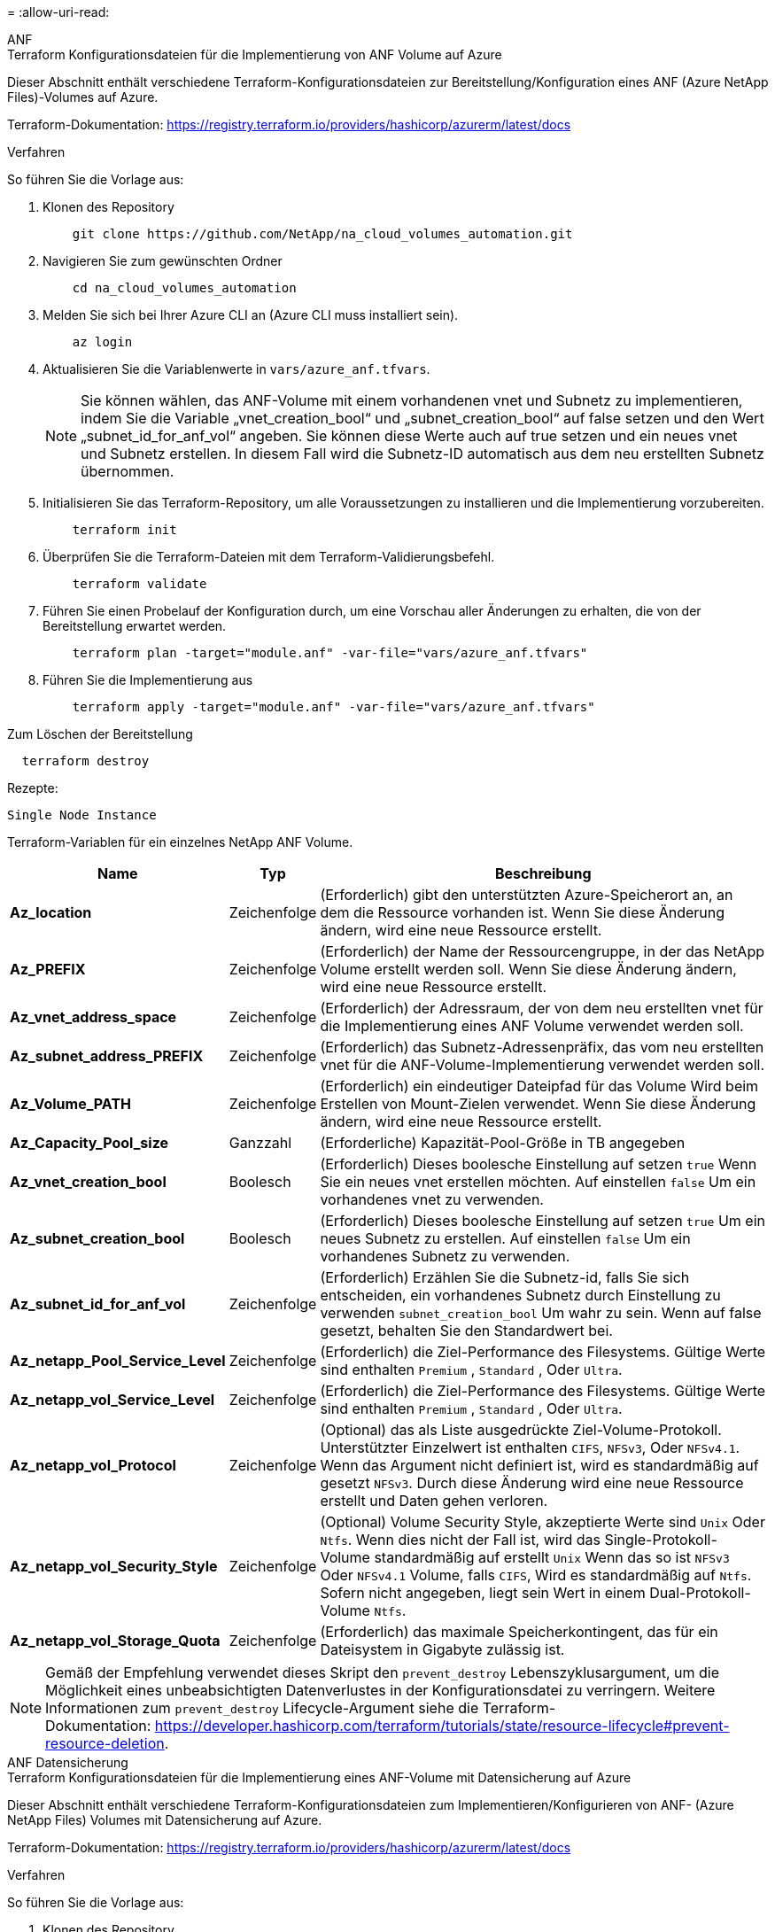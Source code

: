 = 
:allow-uri-read: 


[role="tabbed-block"]
====
.ANF
--
.Terraform Konfigurationsdateien für die Implementierung von ANF Volume auf Azure
Dieser Abschnitt enthält verschiedene Terraform-Konfigurationsdateien zur Bereitstellung/Konfiguration eines ANF (Azure NetApp Files)-Volumes auf Azure.

Terraform-Dokumentation: https://registry.terraform.io/providers/hashicorp/azurerm/latest/docs[]

.Verfahren
So führen Sie die Vorlage aus:

. Klonen des Repository
+
[source, cli]
----
    git clone https://github.com/NetApp/na_cloud_volumes_automation.git
----
. Navigieren Sie zum gewünschten Ordner
+
[source, cli]
----
    cd na_cloud_volumes_automation
----
. Melden Sie sich bei Ihrer Azure CLI an (Azure CLI muss installiert sein).
+
[source, cli]
----
    az login
----
. Aktualisieren Sie die Variablenwerte in `vars/azure_anf.tfvars`.
+

NOTE: Sie können wählen, das ANF-Volume mit einem vorhandenen vnet und Subnetz zu implementieren, indem Sie die Variable „vnet_creation_bool“ und „subnet_creation_bool“ auf false setzen und den Wert „subnet_id_for_anf_vol“ angeben. Sie können diese Werte auch auf true setzen und ein neues vnet und Subnetz erstellen. In diesem Fall wird die Subnetz-ID automatisch aus dem neu erstellten Subnetz übernommen.

. Initialisieren Sie das Terraform-Repository, um alle Voraussetzungen zu installieren und die Implementierung vorzubereiten.
+
[source, cli]
----
    terraform init
----
. Überprüfen Sie die Terraform-Dateien mit dem Terraform-Validierungsbefehl.
+
[source, cli]
----
    terraform validate
----
. Führen Sie einen Probelauf der Konfiguration durch, um eine Vorschau aller Änderungen zu erhalten, die von der Bereitstellung erwartet werden.
+
[source, cli]
----
    terraform plan -target="module.anf" -var-file="vars/azure_anf.tfvars"
----
. Führen Sie die Implementierung aus
+
[source, cli]
----
    terraform apply -target="module.anf" -var-file="vars/azure_anf.tfvars"
----


Zum Löschen der Bereitstellung

[source, cli]
----
  terraform destroy
----
.Rezepte:
`Single Node Instance`

Terraform-Variablen für ein einzelnes NetApp ANF Volume.

[cols="20%, 10%, 70%"]
|===
| *Name* | *Typ* | *Beschreibung* 


| *Az_location* | Zeichenfolge | (Erforderlich) gibt den unterstützten Azure-Speicherort an, an dem die Ressource vorhanden ist. Wenn Sie diese Änderung ändern, wird eine neue Ressource erstellt. 


| *Az_PREFIX* | Zeichenfolge | (Erforderlich) der Name der Ressourcengruppe, in der das NetApp Volume erstellt werden soll. Wenn Sie diese Änderung ändern, wird eine neue Ressource erstellt. 


| *Az_vnet_address_space* | Zeichenfolge | (Erforderlich) der Adressraum, der von dem neu erstellten vnet für die Implementierung eines ANF Volume verwendet werden soll. 


| *Az_subnet_address_PREFIX* | Zeichenfolge | (Erforderlich) das Subnetz-Adressenpräfix, das vom neu erstellten vnet für die ANF-Volume-Implementierung verwendet werden soll. 


| *Az_Volume_PATH* | Zeichenfolge | (Erforderlich) ein eindeutiger Dateipfad für das Volume Wird beim Erstellen von Mount-Zielen verwendet. Wenn Sie diese Änderung ändern, wird eine neue Ressource erstellt. 


| *Az_Capacity_Pool_size* | Ganzzahl | (Erforderliche) Kapazität-Pool-Größe in TB angegeben 


| *Az_vnet_creation_bool* | Boolesch | (Erforderlich) Dieses boolesche Einstellung auf setzen `true` Wenn Sie ein neues vnet erstellen möchten. Auf einstellen `false` Um ein vorhandenes vnet zu verwenden. 


| *Az_subnet_creation_bool* | Boolesch | (Erforderlich) Dieses boolesche Einstellung auf setzen `true` Um ein neues Subnetz zu erstellen. Auf einstellen `false` Um ein vorhandenes Subnetz zu verwenden. 


| *Az_subnet_id_for_anf_vol* | Zeichenfolge | (Erforderlich) Erzählen Sie die Subnetz-id, falls Sie sich entscheiden, ein vorhandenes Subnetz durch Einstellung zu verwenden `subnet_creation_bool` Um wahr zu sein. Wenn auf false gesetzt, behalten Sie den Standardwert bei. 


| *Az_netapp_Pool_Service_Level* | Zeichenfolge | (Erforderlich) die Ziel-Performance des Filesystems. Gültige Werte sind enthalten `Premium` , `Standard` , Oder `Ultra`. 


| *Az_netapp_vol_Service_Level* | Zeichenfolge | (Erforderlich) die Ziel-Performance des Filesystems. Gültige Werte sind enthalten `Premium` , `Standard` , Oder `Ultra`. 


| *Az_netapp_vol_Protocol* | Zeichenfolge | (Optional) das als Liste ausgedrückte Ziel-Volume-Protokoll. Unterstützter Einzelwert ist enthalten `CIFS`, `NFSv3`, Oder `NFSv4.1`. Wenn das Argument nicht definiert ist, wird es standardmäßig auf gesetzt `NFSv3`. Durch diese Änderung wird eine neue Ressource erstellt und Daten gehen verloren. 


| *Az_netapp_vol_Security_Style* | Zeichenfolge | (Optional) Volume Security Style, akzeptierte Werte sind `Unix` Oder `Ntfs`. Wenn dies nicht der Fall ist, wird das Single-Protokoll-Volume standardmäßig auf erstellt `Unix` Wenn das so ist `NFSv3` Oder `NFSv4.1` Volume, falls `CIFS`, Wird es standardmäßig auf `Ntfs`. Sofern nicht angegeben, liegt sein Wert in einem Dual-Protokoll-Volume `Ntfs`. 


| *Az_netapp_vol_Storage_Quota* | Zeichenfolge | (Erforderlich) das maximale Speicherkontingent, das für ein Dateisystem in Gigabyte zulässig ist. 
|===

NOTE: Gemäß der Empfehlung verwendet dieses Skript den `prevent_destroy` Lebenszyklusargument, um die Möglichkeit eines unbeabsichtigten Datenverlustes in der Konfigurationsdatei zu verringern. Weitere Informationen zum `prevent_destroy` Lifecycle-Argument siehe die Terraform-Dokumentation: https://developer.hashicorp.com/terraform/tutorials/state/resource-lifecycle#prevent-resource-deletion[].

--
.ANF Datensicherung
--
.Terraform Konfigurationsdateien für die Implementierung eines ANF-Volume mit Datensicherung auf Azure
Dieser Abschnitt enthält verschiedene Terraform-Konfigurationsdateien zum Implementieren/Konfigurieren von ANF- (Azure NetApp Files) Volumes mit Datensicherung auf Azure.

Terraform-Dokumentation: https://registry.terraform.io/providers/hashicorp/azurerm/latest/docs[]

.Verfahren
So führen Sie die Vorlage aus:

. Klonen des Repository
+
[source, cli]
----
    git clone https://github.com/NetApp/na_cloud_volumes_automation.git
----
. Navigieren Sie zum gewünschten Ordner
+
[source, cli]
----
    cd na_cloud_volumes_automation
----
. Melden Sie sich bei Ihrer Azure CLI an (Azure CLI muss installiert sein).
+
[source, cli]
----
    az login
----
. Aktualisieren Sie die Variablenwerte in `vars/azure_anf_data_protection.tfvars`.
+

NOTE: Sie können wählen, das ANF-Volume mit einem vorhandenen vnet und Subnetz zu implementieren, indem Sie die Variable „vnet_creation_bool“ und „subnet_creation_bool“ auf false setzen und den Wert „subnet_id_for_anf_vol“ angeben. Sie können diese Werte auch auf true setzen und ein neues vnet und Subnetz erstellen. In diesem Fall wird die Subnetz-ID automatisch aus dem neu erstellten Subnetz übernommen.

. Initialisieren Sie das Terraform-Repository, um alle Voraussetzungen zu installieren und die Implementierung vorzubereiten.
+
[source, cli]
----
    terraform init
----
. Überprüfen Sie die Terraform-Dateien mit dem Terraform-Validierungsbefehl.
+
[source, cli]
----
    terraform validate
----
. Führen Sie einen Probelauf der Konfiguration durch, um eine Vorschau aller Änderungen zu erhalten, die von der Bereitstellung erwartet werden.
+
[source, cli]
----
    terraform plan -target="module.anf_data_protection" -var-file="vars/azure_anf_data_protection.tfvars"
----
. Führen Sie die Implementierung aus
+
[source, cli]
----
    terraform apply -target="module.anf_data_protection" -var-file="vars/azure_anf_data_protection.tfvars
----


Zum Löschen der Bereitstellung

[source, cli]
----
  terraform destroy
----
.Rezepte:
`ANF Data Protection`

Terraform-Variablen für ein einzelnes ANF-Volume mit aktivierter Datensicherung.

[cols="20%, 10%, 70%"]
|===
| *Name* | *Typ* | *Beschreibung* 


| *Az_location* | Zeichenfolge | (Erforderlich) gibt den unterstützten Azure-Speicherort an, an dem die Ressource vorhanden ist. Wenn Sie diese Änderung ändern, wird eine neue Ressource erstellt. 


| *Az_alt_Location* | Zeichenfolge | (Erforderlich) den Azure-Standort, an dem das sekundäre Volume erstellt wird 


| *Az_PREFIX* | Zeichenfolge | (Erforderlich) der Name der Ressourcengruppe, in der das NetApp Volume erstellt werden soll. Wenn Sie diese Änderung ändern, wird eine neue Ressource erstellt. 


| *Az_vnet_primary_address_space* | Zeichenfolge | (Erforderlich) der Adressraum, der von dem neu erstellten vnet für die Implementierung des primären ANF-Volumes verwendet werden soll. 


| *Az_vnet_secondary_address_space* | Zeichenfolge | (Erforderlich) der Adressraum, der von dem neu erstellten vnet für die Implementierung eines sekundären ANF-Volumes verwendet werden soll. 


| *Az_subnet_primary_address_PREFIX* | Zeichenfolge | (Erforderlich) das Subnetz-Adressenpräfix, das vom neu erstellten vnet für die primäre ANF-Volume-Implementierung verwendet werden soll. 


| *Az_subnet_secondary_address_PREFIX* | Zeichenfolge | (Erforderlich) das Subnetz-Adressenpräfix, das vom neu erstellten vnet für die Implementierung eines sekundären ANF-Volumes verwendet werden soll. 


| *Az_Volume_PATH_Primary* | Zeichenfolge | (Erforderlich) ein eindeutiger Dateipfad für das primäre Volume Wird beim Erstellen von Mount-Zielen verwendet. Wenn Sie diese Änderung ändern, wird eine neue Ressource erstellt. 


| *Az_Volume_PATH_Secondary* | Zeichenfolge | (Erforderlich) ein eindeutiger Dateipfad für das sekundäre Volume. Wird beim Erstellen von Mount-Zielen verwendet. Wenn Sie diese Änderung ändern, wird eine neue Ressource erstellt. 


| *Az_Capacity_Pool_size_primary* | Ganzzahl | (Erforderliche) Kapazität-Pool-Größe in TB angegeben 


| *Az_Capacity_Pool_size_secondary* | Ganzzahl | (Erforderliche) Kapazität-Pool-Größe in TB angegeben 


| *Az_vnet_primary_creation_bool* | Boolesch | (Erforderlich) Dieses boolesche Einstellung auf setzen `true` Wenn Sie ein neues vnet für das primäre Volume erstellen möchten. Auf einstellen `false` Um ein vorhandenes vnet zu verwenden. 


| *Az_vnet_secondary_creation_bool* | Boolesch | (Erforderlich) Dieses boolesche Einstellung auf setzen `true` Wenn Sie ein neues vnet für das sekundäre Volumen erstellen möchten. Auf einstellen `false` Um ein vorhandenes vnet zu verwenden. 


| *Az_subnet_primary_creation_bool* | Boolesch | (Erforderlich) Dieses boolesche Einstellung auf setzen `true` Um ein neues Subnetz für das primäre Volume zu erstellen. Auf einstellen `false` Um ein vorhandenes Subnetz zu verwenden. 


| *Az_subnet_secondary_creation_bool* | Boolesch | (Erforderlich) Dieses boolesche Einstellung auf setzen `true` Um ein neues Subnetz für ein sekundäres Volume zu erstellen. Auf einstellen `false` Um ein vorhandenes Subnetz zu verwenden. 


| *Az_primary_subnet_id_for_anf_vol* | Zeichenfolge | (Erforderlich) Erzählen Sie die Subnetz-id, falls Sie sich entscheiden, ein vorhandenes Subnetz durch Einstellung zu verwenden `subnet_primary_creation_bool` Um wahr zu sein. Wenn auf false gesetzt, behalten Sie den Standardwert bei. 


| *Az_secondary_subnet_id_for_anf_vol* | Zeichenfolge | (Erforderlich) Erzählen Sie die Subnetz-id, falls Sie sich entscheiden, ein vorhandenes Subnetz durch Einstellung zu verwenden `subnet_secondary_creation_bool` Um wahr zu sein. Wenn auf false gesetzt, behalten Sie den Standardwert bei. 


| *Az_netapp_Pool_Service_Level_Primary* | Zeichenfolge | (Erforderlich) die Ziel-Performance des Filesystems. Gültige Werte sind enthalten `Premium` , `Standard` , Oder `Ultra`. 


| *Az_netapp_Pool_Service_Level_Secondary* | Zeichenfolge | (Erforderlich) die Ziel-Performance des Filesystems. Gültige Werte sind enthalten `Premium` , `Standard` , Oder `Ultra`. 


| *Az_netapp_vol_Service_Level_primary* | Zeichenfolge | (Erforderlich) die Ziel-Performance des Filesystems. Gültige Werte sind enthalten `Premium` , `Standard` , Oder `Ultra`. 


| *Az_netapp_vol_Service_Level_Secondary* | Zeichenfolge | (Erforderlich) die Ziel-Performance des Filesystems. Gültige Werte sind enthalten `Premium` , `Standard` , Oder `Ultra`. 


| *Az_netapp_vol_Protocol_primary* | Zeichenfolge | (Optional) das als Liste ausgedrückte Ziel-Volume-Protokoll. Unterstützter Einzelwert ist enthalten `CIFS`, `NFSv3`, Oder `NFSv4.1`. Wenn das Argument nicht definiert ist, wird es standardmäßig auf gesetzt `NFSv3`. Durch diese Änderung wird eine neue Ressource erstellt und Daten gehen verloren. 


| *Az_netapp_vol_Protocol_secondary* | Zeichenfolge | (Optional) das als Liste ausgedrückte Ziel-Volume-Protokoll. Unterstützter Einzelwert ist enthalten `CIFS`, `NFSv3`, Oder `NFSv4.1`. Wenn das Argument nicht definiert ist, wird es standardmäßig auf gesetzt `NFSv3`. Durch diese Änderung wird eine neue Ressource erstellt und Daten gehen verloren. 


| *Az_netapp_vol_Storage_quota_primary* | Zeichenfolge | (Erforderlich) das maximale Speicherkontingent, das für ein Dateisystem in Gigabyte zulässig ist. 


| *Az_netapp_vol_Storage_quota_secondary* | Zeichenfolge | (Erforderlich) das maximale Speicherkontingent, das für ein Dateisystem in Gigabyte zulässig ist. 


| *Az_dp_Replication_Frequency* | Zeichenfolge | (Erforderlich) Replikationsfrequenz, unterstützte Werte sind `10minutes`, `hourly`, `daily`, Werte beachten die Groß-/Kleinschreibung. 
|===

NOTE: Gemäß der Empfehlung verwendet dieses Skript den `prevent_destroy` Lebenszyklusargument, um die Möglichkeit eines unbeabsichtigten Datenverlustes in der Konfigurationsdatei zu verringern. Weitere Informationen zum `prevent_destroy` Lifecycle-Argument siehe die Terraform-Dokumentation: https://developer.hashicorp.com/terraform/tutorials/state/resource-lifecycle#prevent-resource-deletion[].

--
.ANF Dual-Protokoll
--
.Terraform Konfigurationsdateien für die Implementierung eines ANF Volume mit Dual-Protokoll auf Azure
Dieser Abschnitt enthält verschiedene Terraform-Konfigurationsdateien zur Bereitstellung/Konfiguration eines ANF (Azure NetApp Files)-Volumes mit aktiviertem Dual-Protokoll für Azure.

Terraform-Dokumentation: https://registry.terraform.io/providers/hashicorp/azurerm/latest/docs[]

.Verfahren
So führen Sie die Vorlage aus:

. Klonen des Repository
+
[source, cli]
----
    git clone https://github.com/NetApp/na_cloud_volumes_automation.git
----
. Navigieren Sie zum gewünschten Ordner
+
[source, cli]
----
    cd na_cloud_volumes_automation
----
. Melden Sie sich bei Ihrer Azure CLI an (Azure CLI muss installiert sein).
+
[source, cli]
----
    az login
----
. Aktualisieren Sie die Variablenwerte in `vars/azure_anf_dual_protocol.tfvars`.
+

NOTE: Sie können wählen, das ANF-Volume mit einem vorhandenen vnet und Subnetz zu implementieren, indem Sie die Variable „vnet_creation_bool“ und „subnet_creation_bool“ auf false setzen und den Wert „subnet_id_for_anf_vol“ angeben. Sie können diese Werte auch auf true setzen und ein neues vnet und Subnetz erstellen. In diesem Fall wird die Subnetz-ID automatisch aus dem neu erstellten Subnetz übernommen.

. Initialisieren Sie das Terraform-Repository, um alle Voraussetzungen zu installieren und die Implementierung vorzubereiten.
+
[source, cli]
----
    terraform init
----
. Überprüfen Sie die Terraform-Dateien mit dem Terraform-Validierungsbefehl.
+
[source, cli]
----
    terraform validate
----
. Führen Sie einen Probelauf der Konfiguration durch, um eine Vorschau aller Änderungen zu erhalten, die von der Bereitstellung erwartet werden.
+
[source, cli]
----
    terraform plan -target="module.anf_dual_protocol" -var-file="vars/azure_anf_dual_protocol.tfvars"
----
. Führen Sie die Implementierung aus
+
[source, cli]
----
    terraform apply -target="module.anf_dual_protocol" -var-file="vars/azure_anf_dual_protocol.tfvars"
----


Zum Löschen der Bereitstellung

[source, cli]
----
  terraform destroy
----
.Rezepte:
`Single Node Instance`

Terraform-Variablen für ein einzelnes ANF-Volume mit aktiviertem Dual-Protokoll.

[cols="20%, 10%, 70%"]
|===
| *Name* | *Typ* | *Beschreibung* 


| *Az_location* | Zeichenfolge | (Erforderlich) gibt den unterstützten Azure-Speicherort an, an dem die Ressource vorhanden ist. Wenn Sie diese Änderung ändern, wird eine neue Ressource erstellt. 


| *Az_PREFIX* | Zeichenfolge | (Erforderlich) der Name der Ressourcengruppe, in der das NetApp Volume erstellt werden soll. Wenn Sie diese Änderung ändern, wird eine neue Ressource erstellt. 


| *Az_vnet_address_space* | Zeichenfolge | (Erforderlich) der Adressraum, der von dem neu erstellten vnet für die Implementierung eines ANF Volume verwendet werden soll. 


| *Az_subnet_address_PREFIX* | Zeichenfolge | (Erforderlich) das Subnetz-Adressenpräfix, das vom neu erstellten vnet für die ANF-Volume-Implementierung verwendet werden soll. 


| *Az_Volume_PATH* | Zeichenfolge | (Erforderlich) ein eindeutiger Dateipfad für das Volume Wird beim Erstellen von Mount-Zielen verwendet. Wenn Sie diese Änderung ändern, wird eine neue Ressource erstellt. 


| *Az_Capacity_Pool_size* | Ganzzahl | (Erforderliche) Kapazität-Pool-Größe in TB angegeben 


| *Az_vnet_creation_bool* | Boolesch | (Erforderlich) Dieses boolesche Einstellung auf setzen `true` Wenn Sie ein neues vnet erstellen möchten. Auf einstellen `false` Um ein vorhandenes vnet zu verwenden. 


| *Az_subnet_creation_bool* | Boolesch | (Erforderlich) Dieses boolesche Einstellung auf setzen `true` Um ein neues Subnetz zu erstellen. Auf einstellen `false` Um ein vorhandenes Subnetz zu verwenden. 


| *Az_subnet_id_for_anf_vol* | Zeichenfolge | (Erforderlich) Erzählen Sie die Subnetz-id, falls Sie sich entscheiden, ein vorhandenes Subnetz durch Einstellung zu verwenden `subnet_creation_bool` Um wahr zu sein. Wenn auf false gesetzt, behalten Sie den Standardwert bei. 


| *Az_netapp_Pool_Service_Level* | Zeichenfolge | (Erforderlich) die Ziel-Performance des Filesystems. Gültige Werte sind enthalten `Premium` , `Standard` , Oder `Ultra`. 


| *Az_netapp_vol_Service_Level* | Zeichenfolge | (Erforderlich) die Ziel-Performance des Filesystems. Gültige Werte sind enthalten `Premium` , `Standard` , Oder `Ultra`. 


| *Az_netapp_vol_protocol1* | Zeichenfolge | (Erforderlich) das als Liste ausgedrückte Ziel-Volume-Protokoll. Unterstützter Einzelwert ist enthalten `CIFS`, `NFSv3`, Oder `NFSv4.1`. Wenn das Argument nicht definiert ist, wird es standardmäßig auf gesetzt `NFSv3`. Durch diese Änderung wird eine neue Ressource erstellt und Daten gehen verloren. 


| *Az_netapp_vol_protocol2* | Zeichenfolge | (Erforderlich) das als Liste ausgedrückte Ziel-Volume-Protokoll. Unterstützter Einzelwert ist enthalten `CIFS`, `NFSv3`, Oder `NFSv4.1`. Wenn das Argument nicht definiert ist, wird es standardmäßig auf gesetzt `NFSv3`. Durch diese Änderung wird eine neue Ressource erstellt und Daten gehen verloren. 


| *Az_netapp_vol_Storage_Quota* | Zeichenfolge | (Erforderlich) das maximale Speicherkontingent, das für ein Dateisystem in Gigabyte zulässig ist. 


| *Az_smb_Server_Benutzername* | Zeichenfolge | (Erforderlich) Benutzername zum Erstellen von ActiveDirectory-Objekt. 


| *Az_smb_Server_password* | Zeichenfolge | (Erforderlich) Benutzerpasswort zum Erstellen des ActiveDirectory-Objekts. 


| *Az_smb_Server_Name* | Zeichenfolge | (Erforderlich) Servername zum Erstellen von ActiveDirectory-Objekt. 


| *Az_smb_dns_Servers* | Zeichenfolge | (Erforderlich) DNS-Server-IP zum Erstellen von ActiveDirectory-Objekten. 
|===

NOTE: Gemäß der Empfehlung verwendet dieses Skript den `prevent_destroy` Lebenszyklusargument, um die Möglichkeit eines unbeabsichtigten Datenverlustes in der Konfigurationsdatei zu verringern. Weitere Informationen zum `prevent_destroy` Lifecycle-Argument siehe die Terraform-Dokumentation: https://developer.hashicorp.com/terraform/tutorials/state/resource-lifecycle#prevent-resource-deletion[].

--
.ANF Volume aus Snapshot
--
.Terraform-Konfigurationsdateien für die Implementierung von ANF Volume aus Snapshot auf Azure
Dieser Abschnitt enthält verschiedene Terraform-Konfigurationsdateien zur Bereitstellung/Konfiguration von ANF (Azure NetApp Files) Volumes aus dem Snapshot auf Azure.

Terraform-Dokumentation: https://registry.terraform.io/providers/hashicorp/azurerm/latest/docs[]

.Verfahren
So führen Sie die Vorlage aus:

. Klonen des Repository
+
[source, cli]
----
    git clone https://github.com/NetApp/na_cloud_volumes_automation.git
----
. Navigieren Sie zum gewünschten Ordner
+
[source, cli]
----
    cd na_cloud_volumes_automation
----
. Melden Sie sich bei Ihrer Azure CLI an (Azure CLI muss installiert sein).
+
[source, cli]
----
    az login
----
. Aktualisieren Sie die Variablenwerte in `vars/azure_anf_volume_from_snapshot.tfvars`.



NOTE: Sie können wählen, das ANF-Volume mit einem vorhandenen vnet und Subnetz zu implementieren, indem Sie die Variable „vnet_creation_bool“ und „subnet_creation_bool“ auf false setzen und den Wert „subnet_id_for_anf_vol“ angeben. Sie können diese Werte auch auf true setzen und ein neues vnet und Subnetz erstellen. In diesem Fall wird die Subnetz-ID automatisch aus dem neu erstellten Subnetz übernommen.

. Initialisieren Sie das Terraform-Repository, um alle Voraussetzungen zu installieren und die Implementierung vorzubereiten.
+
[source, cli]
----
    terraform init
----
. Überprüfen Sie die Terraform-Dateien mit dem Terraform-Validierungsbefehl.
+
[source, cli]
----
    terraform validate
----
. Führen Sie einen Probelauf der Konfiguration durch, um eine Vorschau aller Änderungen zu erhalten, die von der Bereitstellung erwartet werden.
+
[source, cli]
----
    terraform plan -target="module.anf_volume_from_snapshot" -var-file="vars/azure_anf_volume_from_snapshot.tfvars"
----
. Führen Sie die Implementierung aus
+
[source, cli]
----
    terraform apply -target="module.anf_volume_from_snapshot" -var-file="vars/azure_anf_volume_from_snapshot.tfvars"
----


Zum Löschen der Bereitstellung

[source, cli]
----
  terraform destroy
----
.Rezepte:
`Single Node Instance`

Terraform-Variablen für einzelne ANF-Volumes unter Verwendung des Snapshots.

[cols="20%, 10%, 70%"]
|===
| *Name* | *Typ* | *Beschreibung* 


| *Az_location* | Zeichenfolge | (Erforderlich) gibt den unterstützten Azure-Speicherort an, an dem die Ressource vorhanden ist. Wenn Sie diese Änderung ändern, wird eine neue Ressource erstellt. 


| *Az_PREFIX* | Zeichenfolge | (Erforderlich) der Name der Ressourcengruppe, in der das NetApp Volume erstellt werden soll. Wenn Sie diese Änderung ändern, wird eine neue Ressource erstellt. 


| *Az_vnet_address_space* | Zeichenfolge | (Erforderlich) der Adressraum, der von dem neu erstellten vnet für die Implementierung eines ANF Volume verwendet werden soll. 


| *Az_subnet_address_PREFIX* | Zeichenfolge | (Erforderlich) das Subnetz-Adressenpräfix, das vom neu erstellten vnet für die ANF-Volume-Implementierung verwendet werden soll. 


| *Az_Volume_PATH* | Zeichenfolge | (Erforderlich) ein eindeutiger Dateipfad für das Volume Wird beim Erstellen von Mount-Zielen verwendet. Wenn Sie diese Änderung ändern, wird eine neue Ressource erstellt. 


| *Az_Capacity_Pool_size* | Ganzzahl | (Erforderliche) Kapazität-Pool-Größe in TB angegeben 


| *Az_vnet_creation_bool* | Boolesch | (Erforderlich) Dieses boolesche Einstellung auf setzen `true` Wenn Sie ein neues vnet erstellen möchten. Auf einstellen `false` Um ein vorhandenes vnet zu verwenden. 


| *Az_subnet_creation_bool* | Boolesch | (Erforderlich) Dieses boolesche Einstellung auf setzen `true` Um ein neues Subnetz zu erstellen. Auf einstellen `false` Um ein vorhandenes Subnetz zu verwenden. 


| *Az_subnet_id_for_anf_vol* | Zeichenfolge | (Erforderlich) Erzählen Sie die Subnetz-id, falls Sie sich entscheiden, ein vorhandenes Subnetz durch Einstellung zu verwenden `subnet_creation_bool` Um wahr zu sein. Wenn auf false gesetzt, behalten Sie den Standardwert bei. 


| *Az_netapp_Pool_Service_Level* | Zeichenfolge | (Erforderlich) die Ziel-Performance des Filesystems. Gültige Werte sind enthalten `Premium` , `Standard` , Oder `Ultra`. 


| *Az_netapp_vol_Service_Level* | Zeichenfolge | (Erforderlich) die Ziel-Performance des Filesystems. Gültige Werte sind enthalten `Premium` , `Standard` , Oder `Ultra`. 


| *Az_netapp_vol_Protocol* | Zeichenfolge | (Optional) das als Liste ausgedrückte Ziel-Volume-Protokoll. Unterstützter Einzelwert ist enthalten `CIFS`, `NFSv3`, Oder `NFSv4.1`. Wenn das Argument nicht definiert ist, wird es standardmäßig auf gesetzt `NFSv3`. Durch diese Änderung wird eine neue Ressource erstellt und Daten gehen verloren. 


| *Az_netapp_vol_Storage_Quota* | Zeichenfolge | (Erforderlich) das maximale Speicherkontingent, das für ein Dateisystem in Gigabyte zulässig ist. 


| *Az_Snapshot_id* | Zeichenfolge | (Erforderlich) Snapshot ID, die verwendet, welches neue ANF Volume erstellt wird. 
|===

NOTE: Gemäß der Empfehlung verwendet dieses Skript den `prevent_destroy` Lebenszyklusargument, um die Möglichkeit eines unbeabsichtigten Datenverlustes in der Konfigurationsdatei zu verringern. Weitere Informationen zum `prevent_destroy` Lifecycle-Argument siehe die Terraform-Dokumentation: https://developer.hashicorp.com/terraform/tutorials/state/resource-lifecycle#prevent-resource-deletion[].

--
.CVO Single Node-Implementierung
--
.Terraform-Konfigurationsdateien für die Implementierung von Single Node CVO auf Azure
Dieser Abschnitt enthält verschiedene Terraform-Konfigurationsdateien zur Bereitstellung/Konfiguration von Single Node CVO (Cloud Volumes ONTAP) auf Azure.

Terraform-Dokumentation: https://registry.terraform.io/providers/NetApp/netapp-cloudmanager/latest/docs[]

.Verfahren
So führen Sie die Vorlage aus:

. Klonen des Repository
+
[source, cli]
----
    git clone https://github.com/NetApp/na_cloud_volumes_automation.git
----
. Navigieren Sie zum gewünschten Ordner
+
[source, cli]
----
    cd na_cloud_volumes_automation
----
. Melden Sie sich bei Ihrer Azure CLI an (Azure CLI muss installiert sein).
+
[source, cli]
----
    az login
----
. Aktualisieren Sie die Variablen in `vars\azure_cvo_single_node_deployment.tfvars`.
. Initialisieren Sie das Terraform-Repository, um alle Voraussetzungen zu installieren und die Implementierung vorzubereiten.
+
[source, cli]
----
    terraform init
----
. Überprüfen Sie die Terraform-Dateien mit dem Terraform-Validierungsbefehl.
+
[source, cli]
----
    terraform validate
----
. Führen Sie einen Probelauf der Konfiguration durch, um eine Vorschau aller Änderungen zu erhalten, die von der Bereitstellung erwartet werden.
+
[source, cli]
----
    terraform plan -target="module.az_cvo_single_node_deployment" -var-file="vars\azure_cvo_single_node_deployment.tfvars"
----
. Führen Sie die Implementierung aus
+
[source, cli]
----
    terraform apply -target="module.az_cvo_single_node_deployment" -var-file="vars\azure_cvo_single_node_deployment.tfvars"
----


Zum Löschen der Bereitstellung

[source, cli]
----
  terraform destroy
----
.Rezepte:
`Single Node Instance`

Terraform-Variablen für Single-Node-Cloud Volumes ONTAP (CVO)

[cols="20%, 10%, 70%"]
|===
| *Name* | *Typ* | *Beschreibung* 


| *Refresh_Token* | Zeichenfolge | (Erforderlich) das Aktualisierungsstoken des NetApp Cloud Manager Dies kann aus netapp Cloud Central generiert werden. 


| *Az_Connector_Name* | Zeichenfolge | (Erforderlich) der Name des Cloud Manager Connectors. 


| *Az_Connector_location* | Zeichenfolge | (Erforderlich) der Speicherort, an dem der Cloud Manager Connector erstellt wird. 


| *Az_Connector_subscription_id* | Zeichenfolge | (Erforderlich) die ID des Azure Abonnements 


| *Az_Connector_company* | Zeichenfolge | (Erforderlich) der Name der Firma des Benutzers. 


| *Az_Connector_Resource_Group* | Ganzzahl | (Erforderlich) die Ressourcengruppe in Azure, wo die Ressourcen erstellt werden. 


| *Az_Connector_subnet_id* | Zeichenfolge | (Erforderlich) der Name des Subnetzes für die virtuelle Maschine. 


| *Az_Connector_vnet_id* | Zeichenfolge | (Erforderlich) der Name des virtuellen Netzwerks. 


| *Az_Connector_Network_Security_Group_Name* | Zeichenfolge | (Erforderlich) der Name der Sicherheitsgruppe für die Instanz. 


| *Az_Connector_Associate_Public_ip_Address* | Zeichenfolge | (Erforderlich) gibt an, ob die öffentliche IP-Adresse der virtuellen Maschine zugeordnet werden soll. 


| *Az_Connector_Account_id* | Zeichenfolge | (Erforderlich) die NetApp Konto-ID, mit der der Connector verknüpft wird. Falls nicht angegeben, verwendet Cloud Manager das erste Konto. Wenn kein Konto vorhanden ist, erstellt Cloud Manager ein neues Konto. Die Account-ID finden Sie auf der Registerkarte „Account“ in Cloud Manager unter https://cloudmanager.netapp.com[]. 


| *Az_Connector_admin_password* | Zeichenfolge | (Erforderlich) das Kennwort für den Konnektor. 


| *Az_Connector_admin_username* | Zeichenfolge | (Erforderlich) der Benutzername des Connectors. 


| *Az_cvo_Name* | Zeichenfolge | (Erforderlich) der Name der Cloud Volumes ONTAP-Arbeitsumgebung. 


| *Az_cvo_location* | Zeichenfolge | (Erforderlich) der Standort, an dem die Arbeitsumgebung erstellt wird. 


| *Az_cvo_Subnetz_id* | Zeichenfolge | (Erforderlich) der Name des Subnetzes des Cloud Volumes ONTAP Systems. 


| *Az_cvo_vnet_id* | Zeichenfolge | (Erforderlich) der Name des virtuellen Netzwerks. 


| *Az_cvo_vnet_Resource_Group* | Zeichenfolge | (Erforderlich) die dem virtuellen Netzwerk zugeordnete Ressourcengruppe in Azure. 


| *Az_cvo_Data_Encryption_type* | Zeichenfolge | (Erforderlich) die Art der Verschlüsselung, die für die Arbeitsumgebung verwendet werden soll:  `AZURE`, `NONE`]. Die Standardeinstellung lautet `AZURE`. 


| *Az_cvo_Storage_TYPE* | Zeichenfolge | (Erforderlich) die Art des Storage für das erste Daten-Aggregat:  `Premium_LRS`, `Standard_LRS`, `StandardSSD_LRS`]. Die Standardeinstellung lautet `Premium_LRS` 


| *Az_cvo_svm_password* | Zeichenfolge | (Erforderlich) das Admin-Passwort für Cloud Volumes ONTAP. 


| *Az_cvo_Workspace_id* | Zeichenfolge | (Erforderlich) die ID des Workspace von Cloud Manager, in dem Cloud Volumes ONTAP bereitgestellt werden soll. Falls nicht angegeben, verwendet Cloud Manager den ersten Workspace. Die ID finden Sie auf der Registerkarte Arbeitsbereich auf https://cloudmanager.netapp.com[]. 


| *Az_cvo_Capacity_Tier* | Zeichenfolge | (Erforderlich) ob Daten-Tiering für das erste Daten-Aggregat ermöglicht werden: [`Blob`, `NONE`]. Die Standardeinstellung lautet `BLOB`. 


| *Az_cvo_writing_Speed_State* | Zeichenfolge | (Erforderlich) die Schreibgeschwindigkeitseinstellung für Cloud Volumes ONTAP:  `NORMAL` , `HIGH`]. Die Standardeinstellung lautet `NORMAL`. Dieses Argument ist für HA-Paare nicht relevant. 


| *Az_cvo_ontap_Version* | Zeichenfolge | (Erforderlich) die erforderliche ONTAP-Version. Wird ignoriert, wenn 'use_latest_Version' auf true gesetzt ist. Standardmäßig wird die aktuelle Version verwendet. 


| *Az_cvo_Instance_type* | Zeichenfolge | (Erforderlich) die Art der zu verwendenden Instanz, die von dem von Ihnen gewählten Lizenztyp abhängt: Explore:[`Standard_DS3_v2`], Standard:[`Standard_DS4_v2,Standard_DS13_v2,Standard_L8s_v2`], Premium:[`Standard_DS5_v2`,`Standard_DS14_v2`], BYOL: Alle für PAYGO definierten Instanztypen. Weitere unterstützte Instanztypen finden Sie in den Versionshinweisen zu Cloud Volumes ONTAP. Die Standardeinstellung lautet `Standard_DS4_v2` . 


| *Az_cvo_license_type* | Zeichenfolge | (Erforderlich) die Art der zu verwendenden Lizenz. Für Single Node: [`azure-cot-explore-paygo`, `azure-cot-standard-paygo`, `azure-cot-premium-paygo`, `azure-cot-premium-byol`, `capacity-paygo`]. Für HA: [`azure-ha-cot-standard-paygo`, `azure-ha-cot-premium-paygo`, `azure-ha-cot-premium-byol`, `ha-capacity-paygo`]. Die Standardeinstellung lautet `azure-cot-standard-paygo`. Nutzung `capacity-paygo` Oder `ha-capacity-paygo` Für HA bei der Auswahl bringen Sie Ihre eigenen Lizenztyp kapazitätsbasierte oder Freemium. Nutzung `azure-cot-premium-byol` Oder `azure-ha-cot-premium-byol` Für HA bei der Auswahl von „Bring your own License type Node-based“. 


| *Az_cvo_nss_Account* | Zeichenfolge | (Erforderlich) Verwendung des NetApp Support Site Account-ID mit diesem Cloud Volumes ONTAP System Wenn der Lizenztyp BYOL ist und ein NSS-Konto nicht bereitgestellt wird, versucht Cloud Manager, das erste vorhandene NSS-Konto zu verwenden. 


| *Az_Tenant_id* | Zeichenfolge | (Erforderlich) Mandanten-ID des in Azure registrierten Anwendungs-/Service-Principal. 


| *Az_Application_id* | Zeichenfolge | (Erforderlich) Anwendungs-ID des in Azure registrierten Anwendungs-/Service-Principal. 


| *Az_Application_Key* | Zeichenfolge | (Erforderlich) der Anwendungsschlüssel des in Azure registrierten Anwendungs-/Service-Principal. 
|===
--
.CVO HA-Implementierung
--
.Terraform-Konfigurationsdateien für die Implementierung von CVO HA auf Azure
Dieser Abschnitt enthält verschiedene Terraform-Konfigurationsdateien zur Implementierung/Konfiguration von CVO (Cloud Volumes ONTAP) HA (High Availability) auf Azure.

Terraform-Dokumentation: https://registry.terraform.io/providers/NetApp/netapp-cloudmanager/latest/docs[]

.Verfahren
So führen Sie die Vorlage aus:

. Klonen des Repository
+
[source, cli]
----
    git clone https://github.com/NetApp/na_cloud_volumes_automation.git
----
. Navigieren Sie zum gewünschten Ordner
+
[source, cli]
----
    cd na_cloud_volumes_automation
----
. Melden Sie sich bei Ihrer Azure CLI an (Azure CLI muss installiert sein).
+
[source, cli]
----
    az login
----
. Aktualisieren Sie die Variablen in `vars\azure_cvo_ha_deployment.tfvars`.
. Initialisieren Sie das Terraform-Repository, um alle Voraussetzungen zu installieren und die Implementierung vorzubereiten.
+
[source, cli]
----
    terraform init
----
. Überprüfen Sie die Terraform-Dateien mit dem Terraform-Validierungsbefehl.
+
[source, cli]
----
    terraform validate
----
. Führen Sie einen Probelauf der Konfiguration durch, um eine Vorschau aller Änderungen zu erhalten, die von der Bereitstellung erwartet werden.
+
[source, cli]
----
    terraform plan -target="module.az_cvo_ha_deployment" -var-file="vars\azure_cvo_ha_deployment.tfvars"
----
. Führen Sie die Implementierung aus
+
[source, cli]
----
    terraform apply -target="module.az_cvo_ha_deployment" -var-file="vars\azure_cvo_ha_deployment.tfvars"
----


Zum Löschen der Bereitstellung

[source, cli]
----
  terraform destroy
----
.Rezepte:
`HA Pair Instance`

Terraform-Variablen für HA-Paar-Cloud Volumes ONTAP (CVO).

[cols="20%, 10%, 70%"]
|===
| *Name* | *Typ* | *Beschreibung* 


| *Refresh_Token* | Zeichenfolge | (Erforderlich) das Aktualisierungsstoken des NetApp Cloud Manager Dies kann aus netapp Cloud Central generiert werden. 


| *Az_Connector_Name* | Zeichenfolge | (Erforderlich) der Name des Cloud Manager Connectors. 


| *Az_Connector_location* | Zeichenfolge | (Erforderlich) der Speicherort, an dem der Cloud Manager Connector erstellt wird. 


| *Az_Connector_subscription_id* | Zeichenfolge | (Erforderlich) die ID des Azure Abonnements 


| *Az_Connector_company* | Zeichenfolge | (Erforderlich) der Name der Firma des Benutzers. 


| *Az_Connector_Resource_Group* | Ganzzahl | (Erforderlich) die Ressourcengruppe in Azure, wo die Ressourcen erstellt werden. 


| *Az_Connector_subnet_id* | Zeichenfolge | (Erforderlich) der Name des Subnetzes für die virtuelle Maschine. 


| *Az_Connector_vnet_id* | Zeichenfolge | (Erforderlich) der Name des virtuellen Netzwerks. 


| *Az_Connector_Network_Security_Group_Name* | Zeichenfolge | (Erforderlich) der Name der Sicherheitsgruppe für die Instanz. 


| *Az_Connector_Associate_Public_ip_Address* | Zeichenfolge | (Erforderlich) gibt an, ob die öffentliche IP-Adresse der virtuellen Maschine zugeordnet werden soll. 


| *Az_Connector_Account_id* | Zeichenfolge | (Erforderlich) die NetApp Konto-ID, mit der der Connector verknüpft wird. Falls nicht angegeben, verwendet Cloud Manager das erste Konto. Wenn kein Konto vorhanden ist, erstellt Cloud Manager ein neues Konto. Die Account-ID finden Sie auf der Registerkarte „Account“ in Cloud Manager unter https://cloudmanager.netapp.com[]. 


| *Az_Connector_admin_password* | Zeichenfolge | (Erforderlich) das Kennwort für den Konnektor. 


| *Az_Connector_admin_username* | Zeichenfolge | (Erforderlich) der Benutzername des Connectors. 


| *Az_cvo_Name* | Zeichenfolge | (Erforderlich) der Name der Cloud Volumes ONTAP-Arbeitsumgebung. 


| *Az_cvo_location* | Zeichenfolge | (Erforderlich) der Standort, an dem die Arbeitsumgebung erstellt wird. 


| *Az_cvo_Subnetz_id* | Zeichenfolge | (Erforderlich) der Name des Subnetzes des Cloud Volumes ONTAP Systems. 


| *Az_cvo_vnet_id* | Zeichenfolge | (Erforderlich) der Name des virtuellen Netzwerks. 


| *Az_cvo_vnet_Resource_Group* | Zeichenfolge | (Erforderlich) die dem virtuellen Netzwerk zugeordnete Ressourcengruppe in Azure. 


| *Az_cvo_Data_Encryption_type* | Zeichenfolge | (Erforderlich) die Art der Verschlüsselung, die für die Arbeitsumgebung verwendet werden soll:  `AZURE`, `NONE`]. Die Standardeinstellung lautet `AZURE`. 


| *Az_cvo_Storage_TYPE* | Zeichenfolge | (Erforderlich) die Art des Storage für das erste Daten-Aggregat:  `Premium_LRS`, `Standard_LRS`, `StandardSSD_LRS`]. Die Standardeinstellung lautet `Premium_LRS` 


| *Az_cvo_svm_password* | Zeichenfolge | (Erforderlich) das Admin-Passwort für Cloud Volumes ONTAP. 


| *Az_cvo_Workspace_id* | Zeichenfolge | (Erforderlich) die ID des Workspace von Cloud Manager, in dem Cloud Volumes ONTAP bereitgestellt werden soll. Falls nicht angegeben, verwendet Cloud Manager den ersten Workspace. Die ID finden Sie auf der Registerkarte Arbeitsbereich auf https://cloudmanager.netapp.com[]. 


| *Az_cvo_Capacity_Tier* | Zeichenfolge | (Erforderlich) ob Daten-Tiering für das erste Daten-Aggregat ermöglicht werden: [`Blob`, `NONE`]. Die Standardeinstellung lautet `BLOB`. 


| *Az_cvo_writing_Speed_State* | Zeichenfolge | (Erforderlich) die Schreibgeschwindigkeitseinstellung für Cloud Volumes ONTAP:  `NORMAL` , `HIGH`]. Die Standardeinstellung lautet `NORMAL`. Dieses Argument ist für HA-Paare nicht relevant. 


| *Az_cvo_ontap_Version* | Zeichenfolge | (Erforderlich) die erforderliche ONTAP-Version. Wird ignoriert, wenn 'use_latest_Version' auf true gesetzt ist. Standardmäßig wird die aktuelle Version verwendet. 


| *Az_cvo_Instance_type* | Zeichenfolge | (Erforderlich) die Art der zu verwendenden Instanz, die von dem von Ihnen gewählten Lizenztyp abhängt: Explore:[`Standard_DS3_v2`], Standard:[`Standard_DS4_v2, Standard_DS13_v2, Standard_L8s_v2`], Premium:[`Standard_DS5_v2`, `Standard_DS14_v2`], BYOL: Alle für PAYGO definierten Instanztypen. Weitere unterstützte Instanztypen finden Sie in den Versionshinweisen zu Cloud Volumes ONTAP. Die Standardeinstellung lautet `Standard_DS4_v2` . 


| *Az_cvo_license_type* | Zeichenfolge | (Erforderlich) die Art der zu verwendenden Lizenz. Für Single Node: [`azure-cot-explore-paygo, azure-cot-standard-paygo, azure-cot-premium-paygo, azure-cot-premium-byol, capacity-paygo`]. Für HA: [`azure-ha-cot-standard-paygo, azure-ha-cot-premium-paygo, azure-ha-cot-premium-byol, ha-capacity-paygo`]. Die Standardeinstellung lautet `azure-cot-standard-paygo`. Nutzung `capacity-paygo` Oder `ha-capacity-paygo` Für HA bei der Auswahl bringen Sie Ihre eigenen Lizenztyp kapazitätsbasierte oder Freemium. Nutzung `azure-cot-premium-byol` Oder `azure-ha-cot-premium-byol` Für HA bei der Auswahl von „Bring your own License type Node-based“. 


| *Az_cvo_nss_Account* | Zeichenfolge | (Erforderlich) Verwendung des NetApp Support Site Account-ID mit diesem Cloud Volumes ONTAP System Wenn der Lizenztyp BYOL ist und ein NSS-Konto nicht bereitgestellt wird, versucht Cloud Manager, das erste vorhandene NSS-Konto zu verwenden. 


| *Az_Tenant_id* | Zeichenfolge | (Erforderlich) Mandanten-ID des in Azure registrierten Anwendungs-/Service-Principal. 


| *Az_Application_id* | Zeichenfolge | (Erforderlich) Anwendungs-ID des in Azure registrierten Anwendungs-/Service-Principal. 


| *Az_Application_Key* | Zeichenfolge | (Erforderlich) der Anwendungsschlüssel des in Azure registrierten Anwendungs-/Service-Principal. 
|===
--
====